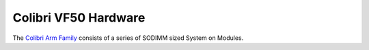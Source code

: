 .. _hardware:
.. default-role:: literal

Colibri VF50 Hardware
=====================

The `Colibri Arm Family
<https://www.toradex.com/computer-on-modules/colibri-arm-family>`_ consists of a
series of SODIMM sized System on Modules.
